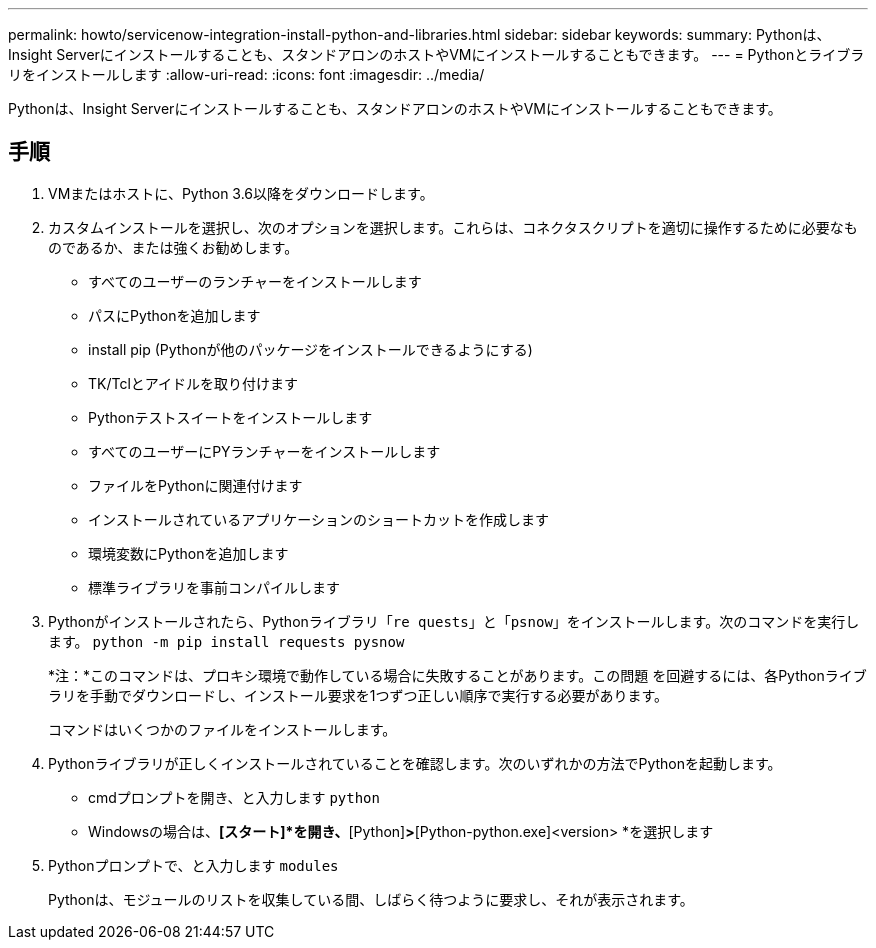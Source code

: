 ---
permalink: howto/servicenow-integration-install-python-and-libraries.html 
sidebar: sidebar 
keywords:  
summary: Pythonは、Insight Serverにインストールすることも、スタンドアロンのホストやVMにインストールすることもできます。 
---
= Pythonとライブラリをインストールします
:allow-uri-read: 
:icons: font
:imagesdir: ../media/


[role="lead"]
Pythonは、Insight Serverにインストールすることも、スタンドアロンのホストやVMにインストールすることもできます。



== 手順

. VMまたはホストに、Python 3.6以降をダウンロードします。
. カスタムインストールを選択し、次のオプションを選択します。これらは、コネクタスクリプトを適切に操作するために必要なものであるか、または強くお勧めします。
+
** すべてのユーザーのランチャーをインストールします
** パスにPythonを追加します
** install pip (Pythonが他のパッケージをインストールできるようにする)
** TK/Tclとアイドルを取り付けます
** Pythonテストスイートをインストールします
** すべてのユーザーにPYランチャーをインストールします
** ファイルをPythonに関連付けます
** インストールされているアプリケーションのショートカットを作成します
** 環境変数にPythonを追加します
** 標準ライブラリを事前コンパイルします


. Pythonがインストールされたら、Pythonライブラリ「`re quests`」と「`psnow`」をインストールします。次のコマンドを実行します。 `python -m pip install requests pysnow`
+
*注：*このコマンドは、プロキシ環境で動作している場合に失敗することがあります。この問題 を回避するには、各Pythonライブラリを手動でダウンロードし、インストール要求を1つずつ正しい順序で実行する必要があります。

+
コマンドはいくつかのファイルをインストールします。

. Pythonライブラリが正しくインストールされていることを確認します。次のいずれかの方法でPythonを起動します。
+
** cmdプロンプトを開き、と入力します `python`
** Windowsの場合は、*[スタート]*を開き、*[Python]*>*[Python-python.exe]<version> *を選択します


. Pythonプロンプトで、と入力します `modules`
+
Pythonは、モジュールのリストを収集している間、しばらく待つように要求し、それが表示されます。


